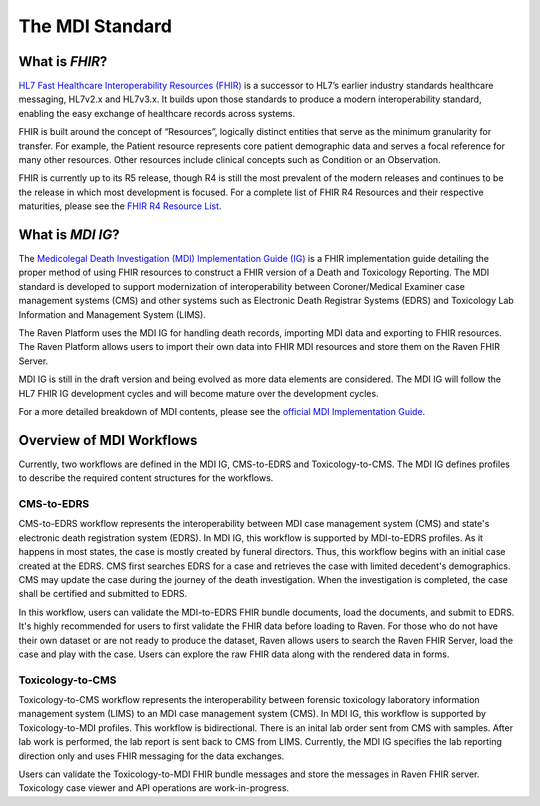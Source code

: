 .. _mdiStandard:

The MDI Standard
================

What is *FHIR*?
---------------

`HL7 Fast Healthcare Interoperability Resources
(FHIR) <http://hl7.org/fhir/>`__ is a successor to HL7’s earlier
industry standards healthcare messaging, HL7v2.x and HL7v3.x. It builds
upon those standards to produce a modern interoperability standard,
enabling the easy exchange of healthcare records across systems.

FHIR is built around the concept of “Resources”, logically distinct
entities that serve as the minimum granularity for transfer. For
example, the Patient resource represents core patient demographic data
and serves a focal reference for many other resources. Other resources
include clinical concepts such as Condition or an Observation.

FHIR is currently up to its R5 release, though R4 is still the most
prevalent of the modern releases and continues to be the release in
which most development is focused. For a complete list of FHIR R4
Resources and their respective maturities, please see the `FHIR R4
Resource List <https://hl7.org/fhir/R4/resourcelist.html>`__.

What is *MDI IG*?
-----------------

The `Medicolegal Death Investigation (MDI) Implementation Guide (IG) <http://hl7.org/fhir/us/mdi/>`__ is a FHIR
implementation guide detailing the proper method of using FHIR resources
to construct a FHIR version of a Death and Toxicology Reporting. The MDI standard is
developed to support modernization of interoperability between Coroner/Medical Examiner case management systems (CMS) 
and other systems such as Electronic Death Registrar Systems (EDRS) and Toxicology Lab Information and Management System (LIMS).

The Raven Platform uses the MDI IG for handling death
records, importing MDI data and exporting to FHIR resources. 
The Raven Platform allows users to import their own data into
FHIR MDI resources and store them on the Raven FHIR Server.

MDI IG is still in the draft version and being evolved as more data elements are considered. The MDI IG
will follow the HL7 FHIR IG development cycles and will become mature over the development cycles. 

For a more detailed breakdown of MDI contents, please see the `official
MDI Implementation Guide <http://hl7.org/fhir/us/mdi/background.html>`__.

Overview of MDI Workflows 
-------------------------

Currently, two workflows are defined in the MDI IG, CMS-to-EDRS and Toxicology-to-CMS. The MDI IG defines
profiles to describe the required content structures for the workflows.

CMS-to-EDRS
^^^^^^^^^^^
CMS-to-EDRS workflow represents the interoperability between MDI case management system (CMS) and 
state's electronic death registration system (EDRS). In MDI IG, this workflow is supported by 
MDI-to-EDRS profiles. As it happens in most states, the case is mostly created by funeral directors. 
Thus, this workflow begins with an initial case created at the EDRS. CMS first searches EDRS for a case 
and retrieves the case with limited decedent's demographics. CMS may update the case during the journey 
of the death investigation. When the investigation is completed, the case shall be certified and 
submitted to EDRS. 

In this workflow, users can validate the MDI-to-EDRS FHIR bundle documents, load the documents, and submit to EDRS.
It's highly recommended for users to first validate the FHIR data before loading to Raven. For those who do not
have their own dataset or are not ready to produce the dataset, Raven allows users to search the Raven FHIR Server, 
load the case and play with the case. Users can explore the raw FHIR data along with the rendered data in forms.

Toxicology-to-CMS
^^^^^^^^^^^^^^^^^
Toxicology-to-CMS workflow represents the interoperability between forensic toxicology laboratory information 
management system (LIMS) to an MDI case management system (CMS). In MDI IG, this workflow is supported by
Toxicology-to-MDI profiles. This workflow is bidirectional. There is an inital lab order sent from CMS 
with samples. After lab work is performed, the lab report is sent back to CMS from LIMS. Currently, the 
MDI IG specifies the lab reporting direction only and uses FHIR messaging for the data exchanges.

Users can validate the Toxicology-to-MDI FHIR bundle messages and store the messages in Raven FHIR server. 
Toxicology case viewer and API operations are work-in-progress. 
